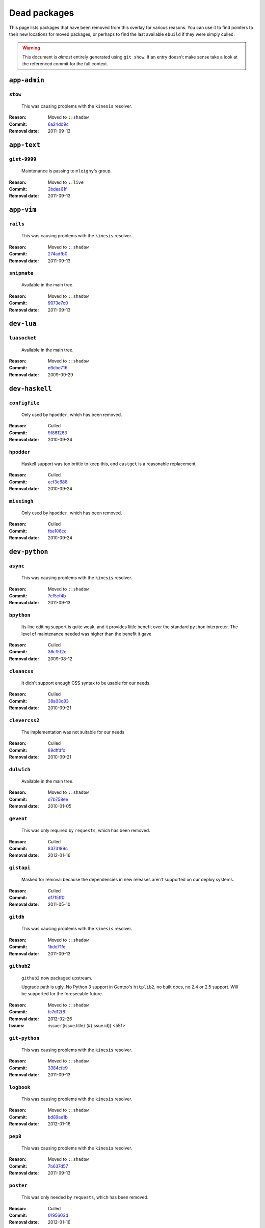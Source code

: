 Dead packages
=============

This page lists packages that have been removed from this overlay for various
reasons.  You can use it to find pointers to their new locations for moved
packages, or perhaps to find the last available ``ebuild`` if they were simply
culled.

.. warning::

   This document is *almost* entirely generated using ``git show``.  If an entry
   doesn't make sense take a look at the referenced commit for the full context.

``app-admin``
~~~~~~~~~~~~~

``stow``
''''''''

    This was causing problems with the ``kinesis`` resolver.

:Reason: Moved to ``::shadow``
:Commit: `6a24dd9c <https://github.com/JNRowe/jnrowe-misc/commit/6a24dd9c97515b41e1d9bd68d4ff3f1674002a6b>`__
:Removal date: 2011-09-13

``app-text``
~~~~~~~~~~~~

``gist-9999``
'''''''''''''

    Maintenance is passing to ``mleighy``'s group.

:Reason: Moved to ``::live``
:Commit: `3bdea61f <https://github.com/JNRowe/jnrowe-misc/commit/3bdea61f4884a5dfc1c54e0cb9bf16306485221c>`__
:Removal date: 2011-09-13

``app-vim``
~~~~~~~~~~~

``rails``
'''''''''

    This was causing problems with the ``kinesis`` resolver.

:Reason: Moved to ``::shadow``
:Commit: `274adfb0 <https://github.com/JNRowe/jnrowe-misc/commit/274adfb03c017c6fe590b5ae1adf3d7f927171cd>`__
:Removal date: 2011-09-13

``snipmate``
''''''''''''

    Available in the main tree.

:Reason: Moved to ``::shadow``
:Commit: `9073e7c0 <https://github.com/JNRowe/jnrowe-misc/commit/9073e7c02eca64dd7dbc8d654414c5bbfc9a8c74>`__
:Removal date: 2011-09-13

``dev-lua``
~~~~~~~~~~~

``luasocket``
'''''''''''''

    Available in the main tree.

:Reason: Moved to ``::shadow``
:Commit: `e6cbe716 <https://github.com/JNRowe/jnrowe-misc/commit/e6cbe7161dea24cfa98abb873813bce5fd6f8850>`__
:Removal date: 2009-09-29

``dev-haskell``
~~~~~~~~~~~~~~~

``configfile``
''''''''''''''

    Only used by ``hpodder``, which has been removed.

:Reason: Culled
:Commit: `9f861263 <https://github.com/JNRowe/jnrowe-misc/commit/9f8612632f97e54a92aa3a605e106d44aa941ff4>`__
:Removal date: 2010-09-24

``hpodder``
'''''''''''

    Haskell support was too brittle to keep this, and ``castget`` is
    a reasonable replacement.

:Reason: Culled
:Commit: `ecf3e688 <https://github.com/JNRowe/jnrowe-misc/commit/ecf3e6886a0586acfb3fdd64b62ddf4a871b8486>`__
:Removal date: 2010-09-24

``missingh``
''''''''''''''''''''''''

    Only used by ``hpodder``, which has been removed.

:Reason: Culled
:Commit: `fbe106cc <https://github.com/JNRowe/jnrowe-misc/commit/fbe106cc1f72bf684c5a1782b50773b7a4f1a763>`__
:Removal date: 2010-09-24

``dev-python``
~~~~~~~~~~~~~~

``async``
'''''''''

    This was causing problems with the ``kinesis`` resolver.

:Reason: Moved to ``::shadow``
:Commit: `7ef5cf4b <https://github.com/JNRowe/jnrowe-misc/commit/7ef5cf4b8ca09f4199f5677970c15c8132a3484f>`__
:Removal date: 2011-09-13

``bpython``
'''''''''''

    Its line editing support is quite weak, and it provides little benefit over
    the standard ``python`` interpreter.  The level of maintenance needed was
    higher than the benefit it gave.

:Reason: Culled
:Commit: `36cf5f2e <https://github.com/JNRowe/jnrowe-misc/commit/36cf5f2e3d542acba23668658d19cb4cd9144ab7>`__
:Removal date: 2009-08-12

``cleancss``
''''''''''''

    It didn't support enough CSS syntax to be usable for our needs.

:Reason: Culled
:Commit: `38a03c83 <https://github.com/JNRowe/jnrowe-misc/commit/38a03c8326c6f61694f7cd41bc7556b6dc354f0e>`__
:Removal date: 2010-09-21

``clevercss2``
''''''''''''''

    The implementation was not suitable for our needs

:Reason: Culled
:Commit: `89dffdfd <https://github.com/JNRowe/jnrowe-misc/commit/89dffdfd2ec84a4259ce73819711f46b2f806cb4>`__
:Removal date: 2010-09-21

``dulwich``
'''''''''''

    Available in the main tree.

:Reason: Moved to ``::shadow``
:Commit: `d7b758ee <https://github.com/JNRowe/jnrowe-misc/commit/d7b758eea5c3d344375e0e07773ee520b7e2417b>`__
:Removal date: 2010-01-05

``gevent``
''''''''''

    This was only required by ``requests``, which has been removed.

:Reason: Culled
:Commit: `8373189c <https://github.com/JNRowe/jnrowe-misc/commit/8373189cae83217b14ece3466b51b7eeb3d0f32e>`__
:Removal date: 2012-01-16

``gistapi``
'''''''''''

    Masked for removal because the dependencies in new releases aren't
    supported on our deploy systems.

:Reason: Culled
:Commit: `df715ff0 <https://github.com/JNRowe/jnrowe-misc/commit/df715ff0624155460d12a74d245a4d4418794306>`__
:Removal date: 2011-05-10

``gitdb``
'''''''''

    This was causing problems with the ``kinesis`` resolver.

:Reason: Moved to ``::shadow``
:Commit: `1bdc71fe <https://github.com/JNRowe/jnrowe-misc/commit/1bdc71fe54b695ed4e93b9a9828da165f4718284>`__
:Removal date: 2011-09-13

``github2``
'''''''''''

    ``github2`` now packaged upstream.

    Upgrade path is ugly.  No Python 3 support in Gentoo's ``httplib2``, no built
    docs, no 2.4 or 2.5 support.  Will be supported for the foreseeable future.

:Reason: Moved to ``::shadow``
:Commit: `fc7d12f8 <https://github.com/JNRowe/jnrowe-misc/commit/fc7d12f8a451ed83dfecdb6976a3800c3fbb148b>`__
:Removal date: 2012-02-26
:Issues: :issue:`{issue.title} (#{issue.id}) <551>`

``git-python``
''''''''''''''

    This was causing problems with the ``kinesis`` resolver.

:Reason: Moved to ``::shadow``
:Commit: `3384cfe9 <https://github.com/JNRowe/jnrowe-misc/commit/3384cfe90fd22f77fb8a1c4f1b9e999e2d75bb00>`__
:Removal date: 2011-09-13

``logbook``
'''''''''''

    This was causing problems with the ``kinesis`` resolver.

:Reason: Moved to ``::shadow``
:Commit: `bd89ae1b <https://github.com/JNRowe/jnrowe-misc/commit/bd89ae1b2eec91e50591c07c9b6b9ea4cea557ac>`__
:Removal date: 2012-01-16

``pep8``
''''''''

    This was causing problems with the ``kinesis`` resolver.

:Reason: Moved to ``::shadow``
:Commit: `7b637d57 <https://github.com/JNRowe/jnrowe-misc/commit/7b637d57ec60e1f6d04055370b99f094e4e71ccd>`__
:Removal date: 2011-09-13

``poster``
''''''''''

    This was only needed by ``requests``, which has been removed.

:Reason: Culled
:Commit: `0195603d <https://github.com/JNRowe/jnrowe-misc/commit/0195603d254d954ba75b0318426b8170840f6c12>`__
:Removal date: 2012-01-16

``python-gnupg``
''''''''''''''''

    Alternatives exist, maintenance costs higher than benefit.

:Reason: Culled
:Commit: `c350e281 <https://github.com/JNRowe/jnrowe-misc/commit/c350e281c851b12eb9c459d51f5d1d0db0fef4af>`__
:Removal date: 2010-12-05

``rednose``
'''''''''''

    Doesn't work correctly with ``doctests``, alternatives exist.

:Reason: Culled
:Commit: `343993fe <https://github.com/JNRowe/jnrowe-misc/commit/343993fe02cecbbdf1b57880e41b4e393a6345df>`__
:Removal date: 2010-10-21

``requests``
''''''''''''

    New releases bundle libraries, which makes supporting this package quite
    laborious and prone to error.  Releases at the time of removal were
    not very stable.

    See ``mleighy`` if you need help porting packages with dependencies on
    ``requests`` to alternatives.

:Reason: Culled
:Commit: `050c16c7 <https://github.com/JNRowe/jnrowe-misc/commit/050c16c71805668c9e21576f09efc2e4b692002d>`__
:Removal date: 2012-01-16

``restview``
''''''''''''

    Buggy in places, and upstream is unfortunately on launchpad.  ``rstctl``
    provides similar functionality.

:Reason: Culled
:Commit: `9271790e <https://github.com/JNRowe/jnrowe-misc/commit/9271790e1475cf035340c6d2ab9a0b31f44e431b>`__
:Removal date: 2011-02-28

``rudolf``
''''''''''

    Significantly increased ``nose`` run time, and broke reporting for other
    plugins we commonly used.

:Reason: Culled
:Commit: `646671c0 <https://github.com/JNRowe/jnrowe-misc/commit/646671c0a6236338c1e17482834c7a3ae3b939e4>`__
:Removal date: 2010-10-21

``scripttest``
''''''''''''''

    This was causing problems with the ``kinesis`` resolver.

:Reason: Moved to ``::shadow``
:Commit: `088ab46a <https://github.com/JNRowe/jnrowe-misc/commit/088ab46a2c1fdb110eab905692c15ebae262b952>`__
:Removal date: 2011-09-13

``sphinx-to-github``
''''''''''''''''''''

    Maintenance is passing to ``mleighy``'s group.

:Reason: Moved to ``::live``
:Commit: `740ada6b <https://github.com/JNRowe/jnrowe-misc/commit/740ada6bbcab5d5c0ad356eefa489299eada69a7>`__
:Removal date: 2011-09-13

``termstyle``
'''''''''''''

    Unfortunately no longer packaged in a standard manner, and plenty of
    alternatives exist.

:Reason: Culled
:Commit: `06e15f17 <https://github.com/JNRowe/jnrowe-misc/commit/06e15f172e696c40db3a369f0389aa34f9f9c28b>`__
:Removal date: 2010-12-04

``virtualenv5``
'''''''''''''''

    No longer needed by ``tox``.

:Reason: Culled
:Commit: `fe12bc3b <https://github.com/JNRowe/jnrowe-misc/commit/fe12bc3b40a1bfcb2e621564a7ac28818ac248c1>`__
:Removal date: 2011-06-28

``dev-util``
~~~~~~~~~~~~

``be``
''''''

    The release we were using is incompatible with the then current codebase.
    The newer code was far slower and a little too unstable for everyday use.
    Alternatives to ``Bugs Everywhere`` such as ``ditz`` exist.

:Reason: Culled
:Commit: `b24e7c8e <https://github.com/JNRowe/jnrowe-misc/commit/b24e7c8e618b8c0f485f8dcdb2744b6275f8c5b1>`__
:Removal date: 2010-04-04

``ditz``
''''''''

    Maintenance is passing to ``mleighy``'s group.

    Releases still maintained in ``jnrowe-misc``.

:Reason: Moved to ``::live``
:Commit: `d5058365 <https://github.com/JNRowe/jnrowe-misc/commit/d50583659e031f3487ecb8afd800175cf3f44611>`__
:Removal date: 2011-09-13

``fossil``
''''''''''

    There is now a version in the tree, although the ``ebuilds`` will still
    exist in ``::fixes`` until an upstream ``ebuild`` has equivalent keywords.
    The upgrade isn't exactly seamless, but shouldn't cause significant
    problems.

    Note the version numbers in the in-tree versions, if you're authoring
    ``ebuilds`` with dependencies on ``fossil``

:Reason: Moved to ``::shadow``
:Commit: `1954746e <https://github.com/JNRowe/jnrowe-misc/commit/1954746e2645ae789cf4aeba7fb5e5ca8985d803>`__
:Removal date: 2010-01-26

``hg-git``
''''''''''

    Available in the main tree.

:Reason: Moved to ``::shadow``
:Commit: `e4f47fae <https://github.com/JNRowe/jnrowe-misc/commit/e4f47fae5ec7538d6121ab78c69bd0eca7e88482>`__
:Removal date: 2009-12-08

``wingide``
'''''''''''

    The upstream packaging was a shocking mess.  Both versions supported by the
    ``ebuilds`` contain bundled releases of ``Python`` and ``GTK+`` with easily
    exploitable security vulnerabilities, and only the ``GTK+`` problems are
    easily worked around.

    After some months, nobody stepped up to maintain the ``ebuilds`` beyond
    one-off bugfixes.

:Reason: Culled
:Commit: `52a983f5 <https://github.com/JNRowe/jnrowe-misc/commit/52a983f50d5e41317c1b9282a5a0146e9a71c89f>`__
:Removal date: 2010-02-27

``dev-vcs``
~~~~~~~~~~~

``git-sync``
''''''''''''

    Maintenance is passing to ``mleighy``'s group.

:Reason: Moved to ``::live``
:Commit: `a49d852e <https://github.com/JNRowe/jnrowe-misc/commit/a49d852e55d3c78b8eab1a18fdb6684345b152b7>`__
:Removal date: 2011-09-13

``hub``
'''''''

    Maintenance is passing to ``mleighy``'s group.

:Reason: Moved to ``::live``
:Commit: `2b66e43f <https://github.com/JNRowe/jnrowe-misc/commit/2b66e43f7a5ef7a3dbc5ea9bbad966a408f8c5a2>`__
:Removal date: 2011-09-13

``games-puzzle``
~~~~~~~~~~~~~~~~

``sgt-puzzles``
'''''''''''''''

    This exists in ``::shadow`` until an upstream ``ebuild`` has equivalent
    keywords.

:Reason: Moved to ``::shadow``
:Commit: `36eb5d09 <https://github.com/JNRowe/jnrowe-misc/commit/36eb5d0922efb058f8c0feea29564a9e4e5ae48e>`__
:Removal date: 2010-01-08

``mail-client``
~~~~~~~~~~~~~~~

``notmuch``
'''''''''''

    There is now an upstream ``ebuild`` for ``notmuch``, and the local version
    will be removed at some point.  The upgrade path is incredibly ugly and some
    features are not supported, so this situation may last sometime.

:Reason: Moved to ``::shadow``
:Commit: `66e7659e <https://github.com/JNRowe/jnrowe-misc/commit/66e7659e2d393dff924062b06348bd4f6cb51043>`__
:Removal date: 2011-12-13

``notmuch-gtk``
'''''''''''''''

    Maintenance is passing to ``mleighy``'s group.

:Reason: Moved to ``::live``
:Commit: `fe7077bc <https://github.com/JNRowe/jnrowe-misc/commit/fe7077bca2118cfb7bda2c1544cd403b6b660d16>`__
:Removal date: 2011-09-13

``media-gfx``
~~~~~~~~~~~~~

``psplash``
'''''''''''

    Supported alternatives exist, including ``busybox``'s ``fbsplash`` and
    ``plymouth``.

:Reason: Culled
:Commit: `39fc52f8 <https://github.com/JNRowe/jnrowe-misc/commit/39fc52f8ff06e8a87c905f666fe73535fb8fe05a>`__
:Removal date: 2011-02-26
:Issues: :issue:`{issue.title} (#{issue.id}) <141>`

``sxiv``
''''''''

    Package now exists upstream.

:Reason: Culled
:Commit: `523c0450 <https://github.com/JNRowe/jnrowe-misc/commit/523c04503755e308d1384cebe3bf4403dec5aa51>`__
:Removal date: 2011-08-27
:Issues: :issue:`{issue.title} (#{issue.id}) <457>`

``media-sound``
~~~~~~~~~~~~~~~

``mpdcron``
'''''''''''

    Maintenance is passing to ``mleighy``'s group.

    Releases still maintained in ``jnrowe-misc``.

:Reason: Moved to ``::live``
:Commit: `6ab396d7 <https://github.com/JNRowe/jnrowe-misc/commit/6ab396d748e197c7eaf307be4e9374a40ce65604>`__
:Removal date: 2011-09-13

``net-irc``
~~~~~~~~~~~

``twirssi``
'''''''''''

    Maintenance is passing to ``mleighy``'s group.

:Reason: Moved to ``::live``
:Commit: `9c9b2cf7 <https://github.com/JNRowe/jnrowe-misc/commit/9c9b2cf7baa0c8ec7e6fb1de447b3d6c1bac7e47>`__
:Removal date: 2011-09-13

``net-mail``
~~~~~~~~~~~~

``rss2email``
'''''''''''''

    This one was a very, very, very long time coming...

    This can't be handled by just moving the current ``ebuild`` to ``::fixes``,
    as the upgrade path is fiercely ugly.  The shadowed ``ebuild`` is expected
    to be around for quite some time still.

:Reason: Moved to ``::shadow``
:Commit: `2f09d163 <https://github.com/JNRowe/jnrowe-misc/commit/2f09d163876dcc7832509844a7e6160598c8ed75>`__
:Removal date: 2011-05-12

``sys-fs``
~~~~~~~~~~

``unionfs-fuse``
''''''''''''''''

    There is now a version in the tree, and the ``ebuilds`` will still exist in
    ``::fixes`` until a version has equivalent keywords.  See the linked bug for
    some unfortunate details of the upgrade path.

:Reason: Moved to ``::shadow``
:Commit: `61af9a27 <https://github.com/JNRowe/jnrowe-misc/commit/61af9a273236cf988095914cde2769b19c8d5a25>`__
:Removal date: 2010-01-20
:Issues: AST#249971

``www-apps``
~~~~~~~~~~~~

``rstblog``
'''''''''''

    Maintenance is passing to ``mleighy``'s group.

:Reason: Moved to ``::live``
:Commit: `06351abd <https://github.com/JNRowe/jnrowe-misc/commit/06351abddc94317d33f47c9f2643b0fad3cf5a0c>`__
:Removal date: 2011-09-13

``www-client``
~~~~~~~~~~~~~~

``opera-remote``
''''''''''''''''

    Doesn't work correctly with recent ``Opera`` versions, and the built-in
    command line interface has improved greatly.

:Reason: Culled
:Commit: `77683d8f <https://github.com/JNRowe/jnrowe-misc/commit/77683d8f8f9061c539be6dbfa1ede8386d0333e3>`__
:Removal date: 2010-08-08

``surfraw``
'''''''''''

    This was causing problems with the ``kinesis`` resolver.

:Reason: Moved to ``::shadow``
:Commit: `29d5b356 <https://github.com/JNRowe/jnrowe-misc/commit/29d5b3560f5271ca74ba69b505ecbfb6be938795>`__
:Removal date: 2011-09-13

``x11-misc``
~~~~~~~~~~~~

``notify-osd``
''''''''''''''

    This packages was found to be unsupportable, even to the level required
    while it was masked.

:Reason: Moved to ``::shadow``
:Commit: `d8741f96 <https://github.com/JNRowe/jnrowe-misc/commit/d8741f966e518b7bba6e93744f16676d75674f34>`__
:Removal date: 2011-06-02

``x11-plugins``
~~~~~~~~~~~~~~~

``obvious``
'''''''''''

    Maintenance is passing to ``mleighy``'s group.

:Reason: Moved to ``::live``
:Commit: `a240cd77 <https://github.com/JNRowe/jnrowe-misc/commit/a240cd778395974c8267424dcea18a2f33625cfe>`__
:Removal date: 2011-09-13`

``vicious``
'''''''''''

    Users should have migrated to the new upstream ``ebuilds``, but the upgrade
    path isn't very clean so it is expected some ``ebuilds`` will remain in
    ``::shadow`` for some time.

:Reason: Moved to ``::shadow``
:Commit: `9072fe6a <https://github.com/JNRowe/jnrowe-misc/commit/9072fe6a9985758724f45d68a8825b1fb9f0491d>`__
:Removal date: 2011-06-16

``x11-themes``
~~~~~~~~~~~~~~

``notify-osd-icons``
''''''''''''''''''''

    They're definitely very pretty, but without ``notify-osd`` they provide
    little additional value.

:Reason: Culled
:Commit: `0ccd124c <https://github.com/JNRowe/jnrowe-misc/commit/0ccd124c287f12c78ed4771a078b281131dd04e9>`__
:Removal date: 2011-07-02

``x11-wm``
~~~~~~~~~~

``matwm2``
''''''''''

    Moved to ``::fixes`` until a working version with equivalent keywords is
    available.

:Reason: Moved to ``::shadow``
:Commit: `e36fcf7b <https://github.com/JNRowe/jnrowe-misc/commit/e36fcf7b61f68c74d3b3ddb505782a65a07c5517>`__
:Removal date: 2010-01-06

``parti``
'''''''''

    An ``ebuild`` now exists upstream.

:Reason: Moved to ``::shadow``
:Commit: `c3d01805 <https://github.com/JNRowe/jnrowe-misc/commit/c3d01805b7faa124f507f80b635f0608030a4a5c>`__
:Removal date: 2010-10-08
:Issues: :issue:`{issue.title} (#{issue.id}) <6>`

``subtle``
''''''''''

    It is unsupportable in its current state.

:Reason: Culled
:Commit: `a6d131d3 <https://github.com/JNRowe/jnrowe-misc/commit/a6d131d358b51d677f1a24b8f01dbc887f13b781>`__
:Removal date: 2010-03-04

``wmfs``
''''''''

    Maintenance is passing to ``mleighy``'s group.

:Reason: Moved to ``::live``
:Commit: `a73b09d3 <https://github.com/JNRowe/jnrowe-misc/commit/a73b09d3ff9b249db075bb4d716201957dfb182f>`__
:Removal date: 2011-09-13
